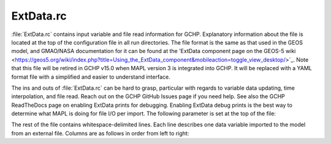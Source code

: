 .. |br| raw:: html

   <br />

.. _extdata-rc:

##########
ExtData.rc
##########

:file:`ExtData.rc` contains input variable and file read information
for GCHP. Explanatory information about the file is located at the top
of the configuration file in all run directories. The file format is
the same as that used in the GEOS model, and GMAO/NASA documentation
for it can be found at the 'ExtData component page on the GEOS-5
wiki <https://geos5.org/wiki/index.php?title=Using_the_ExtData_component&mobileaction=toggle_view_desktop/>`_. Note that this file will be retired in GCHP v15.0 when MAPL
version 3 is integrated into GCHP. It will be replaced with a YAML
format file with a simplified and easier to understand interface.

The ins and outs of :file:`ExtData.rc` can be hard to grasp,
particular with regards to variable data updating, time interpolation,
and file read. Reach out on the GCHP GitHub Issues page if you need
help. See also the GCHP ReadTheDocs page on enabling ExtData prints
for debugging. Enabling ExtData debug prints is the best way to
determine what MAPL is doing for file I/O per import. The following
parameter is set at the top of the file:

.. option:: Ext_AllowExtrap

   Logical toggle to use data from nearest year available, including
   meteorology if files for the simulation year are not found. This is
   set to true for GCHP. Note that GEOS-Chem Classic accomplishes the
   same effect but with more flexibility in :ref:`cfg-hco-cfg`,
   and the entries of :file:`cfg-hco-cfg` which do this are  ignored
   in GCHP.

The rest of the file contains whitespace-delimited lines. Each line
describes one data variable imported to the model from an external
file.  Columns are as follows in order from left to right:

.. option:: Name

   Name of the field stored in the MAPL Imports container. This is
   independent of the name of the data field in the input file. For
   the case of entries that also appear in :file:`HEMCO_Config.rc` it
   is also the name of the HEMCO emissions container (left-most column
   in that file). For those fields it is used to match scaling and
   masking information in :file:`HEMCO_Config.rc` with file I/O
   information in :file:`ExtData.rc`. All file I/O information
   :ref:`cfg-hco-cfg`, including filename, units, dimensions,
   regridding, and read frequency are ignored by GCHP.

.. option:: Units

   Unit string of the import. This entry is informational only.

.. option:: Clim

   Whether the data is climatology. Enter :file:`Y` if the data is a
   12 month climatology, enter year if the data is daily climatology
   (i.e. :file:`2019`), :file:`D` if the file is monthly day-of-week
   scale factors (7 values for each of 12 months), or :file:`N` for
   all other cases. If you specify monthly climatology then the data
   must be stored in either 1 or 12 files.

.. option:: Conservative

   Method to regrid the input data to the simulation grid. Enter
   :file:`Y` to use mass conserving regridding, :literal:`F;{VALUE}`
   for fractional regridding, or :file:`N` to use
   non-conervative bilinear regridding.

.. option:: Refresh

   Time template for updating data. This tells MAPL when to look for
   new data values. It stores previous and next time data in what are
   called left and right brackets. There are several options for
   specifying refresh:

   * :file:`-` : Update variable data only once. Use this if the data
     is constant in time. |br|
     |br|

   * :file:`0` : Update variable data at every timestep using linear
     interpolation. For example, if the data is hourly then MAPL will
     linearly interpolate between the previous and next hour's data
     for every timestep. |br|
     |br|

   * :file:`0:003000` (or other HHMMSS specification for hours,
     minutes, seconds) : Use specified time offset (i.e. 30 minutes in
     this example) for setting previous and next time, and interpolate
     every timestep between the two. This is useful if, for example,
     you have time-averaged hourly data and you want the previous and
     next times to update half-way between the hour. This format is
     used for meteorology fields that are interpolated every timestep,
     specifically temperature and surface pressure. |br|
     |br|

   * :file:`F0:003000` (or other HHMMSS specification for hours,
     minutes, seconds) : Like the previous option except there is no
     time interpolation. This format is used for meteorology fields
     that are not time-interpolated, such as cloud fraction. |br|
     |br|

   * :file:`%y4-%m2-%h2T%h2:%n2:00` (or other combination of time
     tokens) : Update variable data when time tokens
     change. Interpreting this entry gets a little tricky. The data
     will be updated when the time tokens change, not the hard-coded
     times. For example, a template in the form
     :file:`%y4-%m2-%d2T12:00:00` changes at the start of each day
     because that is when the evaluation of :file:`%y4-%m2-%d2`
     changes. While the variable will be updated at the start of
     a new day (e.g. at time 2019-01-02 00:00:00), the time used
     for reading and interpolation is hour 12 of that day. You
     can similar hard-code year, month, day, or hour if you
     always want to use a constant value for that field. |br|
     |br|

   * :file:`F%y4-%m2-%h2T%h2:%n2:00` (or other combination of time
     tokens) : Like the previous option except that there is no time
     interpolation.

.. option:: Offset Factor

   Value the data will be shifted by upon read. Use :file:`none` for
   no shifting.

.. option:: Scale Factor

   Value the data will be scaled by upon read. This is useful if you
   want to convert units upon read, such as from :file:`Pa` to
   :file:`hPa`. Use :file:`none` for no scaling.

.. option:: External File Variable

   Name of the variable to read in the netCDF data file.

.. option:: External File Template

   Path to the netCDF data file, including time tokens as needed
   (:file:`%y4` for year, :file:`%m2` for month, :file:`%d2` for
   day,:file:`%h2` for hour, :file:`%n2` for minutes). If there are no
   time tokens in the template name then ExtData will assume that all
   the data is in one file. If you wish to ignore an entry in
   :file:`ExtData.rc` (i.e. not read the data at all since you will
   not use it) then put :file:`/dev/null`. This will save processing
   time.

.. option:: Reference Time and Period

   **OPTIONAL**. Period of data with reference time. This optional
   entry is useful if you have data frequency that is offset from
   midnight. For example, 3-hourly data available for times 1:30,
   4:30, 7:30, etc. The reference time could be specified as
   :file:`2000-01-01T01:30:00P03:00`. The first part (before
   :file:`P`) is the reference date (must be on or before your
   simulation start), and the second part (after :file:`P`) is the
   period of data availability (in this case 3 hours). This can be
   used in combination with the file template containing hours and
   minutes. It tells MAPL to only read the file at times that are
   regular 3 hr intervals from the reference date and time. Not
   including this would cause MAPL to read the file every minute if
   the file template contains the :file:`n2` time token.
